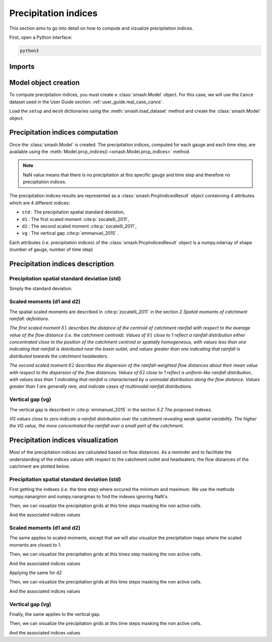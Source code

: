 .. _user_guide.prcp_indices:

=====================
Precipitation indices
=====================

This section aims to go into detail on how to compute and vizualize precipitation indices.

First, open a Python interface:

.. code-block:: none

    python3
    
-------
Imports
-------

.. ipython:: python
    
    import smash
    import numpy as np
    import matplotlib.pyplot as plt
    
---------------------
Model object creation
---------------------

To compute precipitation indices, you must create a :class:`smash.Model` object. 
For this case, we will use the ``Cance`` dataset used in the User Guide section: :ref:`user_guide.real_case_cance`.

Load the ``setup`` and ``mesh`` dictionaries using the :meth:`smash.load_dataset` method and create the :class:`smash.Model` object.

.. ipython:: python

    setup, mesh = smash.load_dataset("Cance")
    
    model = smash.Model(setup, mesh)

---------------------------------
Precipitation indices computation
---------------------------------

Once the :class:`smash.Model` is created. The precipitation indices, computed for each gauge and each time step, are available using the :meth:`Model.prcp_indices() <smash.Model.prcp_indices>` method.

.. ipython:: python

    res = model.prcp_indices();
    
    res

.. note::

    NaN value means that there is no precipitation at this specific gauge and time step and therefore no precipitation indices.
    
The precipitation indices results are represented as a :class:`smash.PrcpIndicesResult` object containning 4 attributes which are 4 different indices:

- ``std`` : The precipitation spatial standard deviation,

- ``d1`` : The first scaled moment :cite:p:`zocatelli_2011`,

- ``d2`` : The second scaled moment :cite:p:`zocatelli_2011`,

- ``vg`` : The vertical gap :cite:p:`emmanuel_2015` .

Each attributes (i.e. precipitation indices) of the :class:`smash.PrcpIndicesResult` object is a numpy.ndarray of shape (number of gauge, number of time step)

.. ipython:: python

    res.std
    
    res.std.shape

---------------------------------
Precipitation indices description
---------------------------------

Precipitation spatial standard deviation (std)
''''''''''''''''''''''''''''''''''''''''''''''

Simply the standard deviation.

Scaled moments (d1 and d2)
''''''''''''''''''''''''''

The spatial scaled moments are described in :cite:p:`zocatelli_2011` in the section *2 Spatial moments of catchment rainfall: definitions*.

*The first scaled moment* :math:`\delta 1` *describes the distance of the centroid of catchment rainfall with respect to the average value of the flow distance (i.e. the catchment centroid). 
Values of* :math:`\delta 1` *close to 1 reflect a rainfall distribution either concentrated close to the position of the catchment centroid or spatially homogeneous, with values less than one indicating
that rainfall is distributed near the basin outlet, and values greater than one indicating that rainfall is distributed towards the catchment headwaters.*

*The second scaled moment* :math:`\delta 2` *describes the dispersion of the rainfall-weighted flow distances about their mean value with respect to the dispersion of the flow distances.
Values of* :math:`\delta 2` *close to 1 reflect a uniform-like rainfall distribution, with values less than 1 indicating that rainfall is characterised by a unimodal distribution along the flow distance.
Values greater than 1 are generally rare, and indicate cases of multimodal rainfall distributions.*


Vertical gap (vg)
'''''''''''''''''

The vertical gap is described in :cite:p:`emmanuel_2015` in the section *5.2 The proposed indexes*. 

*VG values close to zero indicate a rainfall distribution over the catchment revealing weak spatial variability. The higher the VG value,
the more concentrated the rainfall over a small part of the catchment.*

-----------------------------------
Precipitation indices visualization
-----------------------------------

Most of the precipitation indices are calculated based on flow distances. As a reminder and to facilitate the understanding of the indices values with respect to the catchment outlet and headwaters,
the flow distances of the catchment are plotted below.

.. ipython:: python
    
    flwdst = np.where(model.mesh.active_cell==0, np.nan, model.mesh.flwdst)
    
    plt.imshow(flwdst);
    plt.colorbar(label="Flow distance (m)");
    @savefig flwdst_prcp_user_guide.png
    plt.title("Cance - Flow distance");
    

Precipitation spatial standard deviation (std)
''''''''''''''''''''''''''''''''''''''''''''''

First getting the indexes (i.e. the time step) where occured the minimum and maximum. We use the methods numpy.nanargmin and numpy.nanargmax to find the indexes ignoring NaN's.

.. ipython:: python

    ind_min = np.nanargmin(res.std[0,:])
    ind_max = np.nanargmax(res.std[0,:])
    
    ind_min, ind_max
    
Then, we can visualize the precipitation grids at this time steps masking the non active cells.

.. ipython:: python

    f, ax = plt.subplots(1, 2, tight_layout=True)

    ma = (model.mesh.active_cell == 0)
    
    prcp_min = np.where(ma, np.nan, model.input_data.prcp[:,:,ind_min])
    prcp_max = np.where(ma, np.nan, model.input_data.prcp[:,:,ind_max])
    
    map_min = ax[0].imshow(prcp_min);
    f.colorbar(map_min, ax=ax[0], fraction=0.05);
    ax[0].set_title("Minimum std");

    map_max = ax[1].imshow(prcp_max);
    f.colorbar(map_max, ax=ax[1], fraction=0.05, label="Precipitation (mm)");
    @savefig std_prcp_user_guide.png
    ax[1].set_title("Maximum std");
    
And the associated indices values

.. ipython:: python

    std_min = res.std[0, ind_min]
    std_max = res.std[0, ind_max]
    
    std_min, std_max
    
Scaled moments (d1 and d2)
''''''''''''''''''''''''''

The same applies to scaled moments, except that we will also visualize the precipitation maps where the scaled moments are closed to 1.

.. ipython:: python

    ind_min = np.nanargmin(res.d1[0,:])
    ind_max = np.nanargmax(res.d1[0,:])
    ind_one = np.nanargmin(np.abs(res.d1[0,:] - 1))
    
    ind_min, ind_max, ind_one
    
Then, we can visualize the precipitation grids at this times step masking the non active cells.

.. ipython:: python

    f, ax = plt.subplots(2, 2, tight_layout=True)

    ma = (model.mesh.active_cell == 0)
    
    prcp_min = np.where(ma, np.nan, model.input_data.prcp[:,:,ind_min])
    prcp_max = np.where(ma, np.nan, model.input_data.prcp[:,:,ind_max])
    prcp_one = np.where(ma, np.nan, model.input_data.prcp[:,:,ind_one])
    
    map_min = ax[0,0].imshow(prcp_min);
    f.colorbar(map_min, ax=ax[0,0]);
    ax[0,0].set_title("Minimum d1");

    map_max = ax[0,1].imshow(prcp_max);
    f.colorbar(map_max, ax=ax[0,1]);   
    ax[0,1].set_title("Maximum d1");
    
    map_one = ax[1,0].imshow(prcp_one);
    f.colorbar(map_one, ax=ax[1,0], label="Precipitation (mm)");
    ax[1,0].set_title("Close to one d1");
    
    @savefig d1_prcp_user_guide.png 
    ax[1,1].axis('off');
    
And the associated indices values

.. ipython:: python

    d1_min = res.d1[0, ind_min]
    d1_one = res.d1[0, ind_one]
    d1_max = res.d1[0, ind_max]
    
    d1_min, d1_one, d1_max

Applying the same for d2

.. ipython:: python

    ind_min = np.nanargmin(res.d2[0,:])
    ind_max = np.nanargmax(res.d2[0,:])
    ind_one = np.nanargmin(np.abs(res.d2[0,:] - 1))
    
    ind_min, ind_max, ind_one
    
Then, we can visualize the precipitation grids at this time steps masking the non active cells.

.. ipython:: python

    f, ax = plt.subplots(2, 2, tight_layout=True)

    ma = (model.mesh.active_cell == 0)
    
    prcp_min = np.where(ma, np.nan, model.input_data.prcp[:,:,ind_min])
    prcp_max = np.where(ma, np.nan, model.input_data.prcp[:,:,ind_max])
    prcp_one = np.where(ma, np.nan, model.input_data.prcp[:,:,ind_one])
    
    map_min = ax[0,0].imshow(prcp_min);
    f.colorbar(map_min, ax=ax[0,0]);
    ax[0,0].set_title("Minimum d2");

    map_max = ax[0,1].imshow(prcp_max);
    f.colorbar(map_max, ax=ax[0,1]);   
    ax[0,1].set_title("Maximum d2");
    
    map_one = ax[1,0].imshow(prcp_one);
    f.colorbar(map_one, ax=ax[1,0], label="Precipitation (mm)");
    ax[1,0].set_title("Close to one d2");
    
    @savefig d2_prcp_user_guide.png 
    ax[1,1].axis('off');
    
And the associated indices values

.. ipython:: python

    d2_min = res.d2[0, ind_min]
    d2_one = res.d2[0, ind_one]
    d2_max = res.d2[0, ind_max]
    
    d2_min, d2_one, d2_max

Vertical gap (vg)
'''''''''''''''''

Finally, the same applies to the vertical gap.

.. ipython:: python

    ind_min = np.nanargmin(res.vg[0,:])
    ind_max = np.nanargmax(res.vg[0,:])
    
    ind_min, ind_max
    
Then, we can visualize the precipitation grids at this time steps masking the non active cells.

.. ipython:: python

    f, ax = plt.subplots(1, 2, tight_layout=True)

    ma = (model.mesh.active_cell == 0)
    
    prcp_min = np.where(ma, np.nan, model.input_data.prcp[:,:,ind_min])
    prcp_max = np.where(ma, np.nan, model.input_data.prcp[:,:,ind_max])
    
    map_min = ax[0].imshow(prcp_min);
    f.colorbar(map_min, ax=ax[0], fraction=0.05);
    ax[0].set_title("Minimum vg");

    map_max = ax[1].imshow(prcp_max);
    f.colorbar(map_max, ax=ax[1], fraction=0.05, label="Precipitation (mm)");
    @savefig vg_prcp_user_guide.png
    ax[1].set_title("Maximum vg");
    
And the associated indices values

.. ipython:: python

    vg_min = res.vg[0, ind_min]
    vg_max = res.vg[0, ind_max]
    
    vg_min, vg_max

